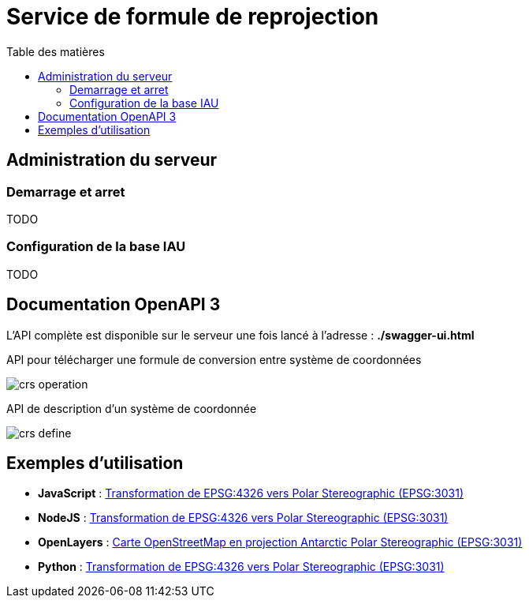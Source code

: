 
:toc:
:toc-title: Table des matières
:toclevels: 2
:toc: left


= Service de formule de reprojection

== Administration du serveur

=== Demarrage et arret

TODO

=== Configuration de la base IAU

TODO

== Documentation OpenAPI 3

L'API complète est disponible sur le serveur une fois lancé à l'adresse : *./swagger-ui.html*

.API pour télécharger une formule de conversion entre système de coordonnées
image:images/crs_operation.png[]

.API de description d'un système de coordonnée
image:images/crs_define.png[]




== Exemples d'utilisation

- *JavaScript* : xref:./exemple_javascript_epsg3031.adoc[Transformation de EPSG:4326 vers Polar Stereographic (EPSG:3031)]

- *NodeJS* : xref:./exemple_nodejs_epsg3031.adoc[Transformation de EPSG:4326 vers Polar Stereographic (EPSG:3031)]

- *OpenLayers* : xref:./exemple_openlayer_epsg3031.adoc[Carte OpenStreetMap en projection Antarctic Polar Stereographic (EPSG:3031)]

- *Python* : xref:./exemple_python_epsg3031.adoc[Transformation de EPSG:4326 vers Polar Stereographic (EPSG:3031)]
